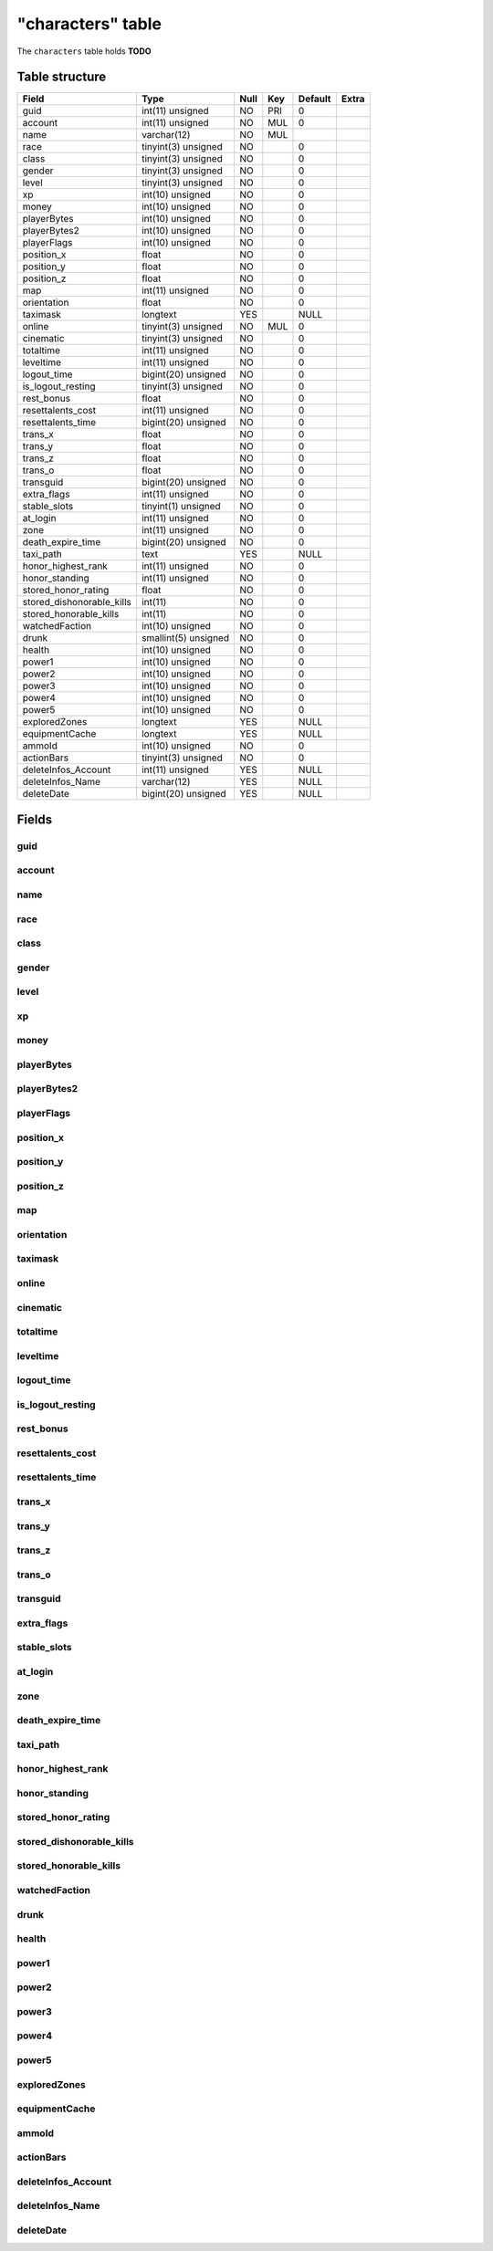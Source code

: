 .. _db-character-characters:

==================
"characters" table
==================

The ``characters`` table holds **TODO**

Table structure
---------------

+-------------------------------+------------------------+--------+-------+-----------+---------+
| Field                         | Type                   | Null   | Key   | Default   | Extra   |
+===============================+========================+========+=======+===========+=========+
| guid                          | int(11) unsigned       | NO     | PRI   | 0         |         |
+-------------------------------+------------------------+--------+-------+-----------+---------+
| account                       | int(11) unsigned       | NO     | MUL   | 0         |         |
+-------------------------------+------------------------+--------+-------+-----------+---------+
| name                          | varchar(12)            | NO     | MUL   |           |         |
+-------------------------------+------------------------+--------+-------+-----------+---------+
| race                          | tinyint(3) unsigned    | NO     |       | 0         |         |
+-------------------------------+------------------------+--------+-------+-----------+---------+
| class                         | tinyint(3) unsigned    | NO     |       | 0         |         |
+-------------------------------+------------------------+--------+-------+-----------+---------+
| gender                        | tinyint(3) unsigned    | NO     |       | 0         |         |
+-------------------------------+------------------------+--------+-------+-----------+---------+
| level                         | tinyint(3) unsigned    | NO     |       | 0         |         |
+-------------------------------+------------------------+--------+-------+-----------+---------+
| xp                            | int(10) unsigned       | NO     |       | 0         |         |
+-------------------------------+------------------------+--------+-------+-----------+---------+
| money                         | int(10) unsigned       | NO     |       | 0         |         |
+-------------------------------+------------------------+--------+-------+-----------+---------+
| playerBytes                   | int(10) unsigned       | NO     |       | 0         |         |
+-------------------------------+------------------------+--------+-------+-----------+---------+
| playerBytes2                  | int(10) unsigned       | NO     |       | 0         |         |
+-------------------------------+------------------------+--------+-------+-----------+---------+
| playerFlags                   | int(10) unsigned       | NO     |       | 0         |         |
+-------------------------------+------------------------+--------+-------+-----------+---------+
| position\_x                   | float                  | NO     |       | 0         |         |
+-------------------------------+------------------------+--------+-------+-----------+---------+
| position\_y                   | float                  | NO     |       | 0         |         |
+-------------------------------+------------------------+--------+-------+-----------+---------+
| position\_z                   | float                  | NO     |       | 0         |         |
+-------------------------------+------------------------+--------+-------+-----------+---------+
| map                           | int(11) unsigned       | NO     |       | 0         |         |
+-------------------------------+------------------------+--------+-------+-----------+---------+
| orientation                   | float                  | NO     |       | 0         |         |
+-------------------------------+------------------------+--------+-------+-----------+---------+
| taximask                      | longtext               | YES    |       | NULL      |         |
+-------------------------------+------------------------+--------+-------+-----------+---------+
| online                        | tinyint(3) unsigned    | NO     | MUL   | 0         |         |
+-------------------------------+------------------------+--------+-------+-----------+---------+
| cinematic                     | tinyint(3) unsigned    | NO     |       | 0         |         |
+-------------------------------+------------------------+--------+-------+-----------+---------+
| totaltime                     | int(11) unsigned       | NO     |       | 0         |         |
+-------------------------------+------------------------+--------+-------+-----------+---------+
| leveltime                     | int(11) unsigned       | NO     |       | 0         |         |
+-------------------------------+------------------------+--------+-------+-----------+---------+
| logout\_time                  | bigint(20) unsigned    | NO     |       | 0         |         |
+-------------------------------+------------------------+--------+-------+-----------+---------+
| is\_logout\_resting           | tinyint(3) unsigned    | NO     |       | 0         |         |
+-------------------------------+------------------------+--------+-------+-----------+---------+
| rest\_bonus                   | float                  | NO     |       | 0         |         |
+-------------------------------+------------------------+--------+-------+-----------+---------+
| resettalents\_cost            | int(11) unsigned       | NO     |       | 0         |         |
+-------------------------------+------------------------+--------+-------+-----------+---------+
| resettalents\_time            | bigint(20) unsigned    | NO     |       | 0         |         |
+-------------------------------+------------------------+--------+-------+-----------+---------+
| trans\_x                      | float                  | NO     |       | 0         |         |
+-------------------------------+------------------------+--------+-------+-----------+---------+
| trans\_y                      | float                  | NO     |       | 0         |         |
+-------------------------------+------------------------+--------+-------+-----------+---------+
| trans\_z                      | float                  | NO     |       | 0         |         |
+-------------------------------+------------------------+--------+-------+-----------+---------+
| trans\_o                      | float                  | NO     |       | 0         |         |
+-------------------------------+------------------------+--------+-------+-----------+---------+
| transguid                     | bigint(20) unsigned    | NO     |       | 0         |         |
+-------------------------------+------------------------+--------+-------+-----------+---------+
| extra\_flags                  | int(11) unsigned       | NO     |       | 0         |         |
+-------------------------------+------------------------+--------+-------+-----------+---------+
| stable\_slots                 | tinyint(1) unsigned    | NO     |       | 0         |         |
+-------------------------------+------------------------+--------+-------+-----------+---------+
| at\_login                     | int(11) unsigned       | NO     |       | 0         |         |
+-------------------------------+------------------------+--------+-------+-----------+---------+
| zone                          | int(11) unsigned       | NO     |       | 0         |         |
+-------------------------------+------------------------+--------+-------+-----------+---------+
| death\_expire\_time           | bigint(20) unsigned    | NO     |       | 0         |         |
+-------------------------------+------------------------+--------+-------+-----------+---------+
| taxi\_path                    | text                   | YES    |       | NULL      |         |
+-------------------------------+------------------------+--------+-------+-----------+---------+
| honor\_highest\_rank          | int(11) unsigned       | NO     |       | 0         |         |
+-------------------------------+------------------------+--------+-------+-----------+---------+
| honor\_standing               | int(11) unsigned       | NO     |       | 0         |         |
+-------------------------------+------------------------+--------+-------+-----------+---------+
| stored\_honor\_rating         | float                  | NO     |       | 0         |         |
+-------------------------------+------------------------+--------+-------+-----------+---------+
| stored\_dishonorable\_kills   | int(11)                | NO     |       | 0         |         |
+-------------------------------+------------------------+--------+-------+-----------+---------+
| stored\_honorable\_kills      | int(11)                | NO     |       | 0         |         |
+-------------------------------+------------------------+--------+-------+-----------+---------+
| watchedFaction                | int(10) unsigned       | NO     |       | 0         |         |
+-------------------------------+------------------------+--------+-------+-----------+---------+
| drunk                         | smallint(5) unsigned   | NO     |       | 0         |         |
+-------------------------------+------------------------+--------+-------+-----------+---------+
| health                        | int(10) unsigned       | NO     |       | 0         |         |
+-------------------------------+------------------------+--------+-------+-----------+---------+
| power1                        | int(10) unsigned       | NO     |       | 0         |         |
+-------------------------------+------------------------+--------+-------+-----------+---------+
| power2                        | int(10) unsigned       | NO     |       | 0         |         |
+-------------------------------+------------------------+--------+-------+-----------+---------+
| power3                        | int(10) unsigned       | NO     |       | 0         |         |
+-------------------------------+------------------------+--------+-------+-----------+---------+
| power4                        | int(10) unsigned       | NO     |       | 0         |         |
+-------------------------------+------------------------+--------+-------+-----------+---------+
| power5                        | int(10) unsigned       | NO     |       | 0         |         |
+-------------------------------+------------------------+--------+-------+-----------+---------+
| exploredZones                 | longtext               | YES    |       | NULL      |         |
+-------------------------------+------------------------+--------+-------+-----------+---------+
| equipmentCache                | longtext               | YES    |       | NULL      |         |
+-------------------------------+------------------------+--------+-------+-----------+---------+
| ammoId                        | int(10) unsigned       | NO     |       | 0         |         |
+-------------------------------+------------------------+--------+-------+-----------+---------+
| actionBars                    | tinyint(3) unsigned    | NO     |       | 0         |         |
+-------------------------------+------------------------+--------+-------+-----------+---------+
| deleteInfos\_Account          | int(11) unsigned       | YES    |       | NULL      |         |
+-------------------------------+------------------------+--------+-------+-----------+---------+
| deleteInfos\_Name             | varchar(12)            | YES    |       | NULL      |         |
+-------------------------------+------------------------+--------+-------+-----------+---------+
| deleteDate                    | bigint(20) unsigned    | YES    |       | NULL      |         |
+-------------------------------+------------------------+--------+-------+-----------+---------+

Fields
------

guid
~~~~

account
~~~~~~~

name
~~~~

race
~~~~

class
~~~~~

gender
~~~~~~

level
~~~~~

xp
~~

money
~~~~~

playerBytes
~~~~~~~~~~~

playerBytes2
~~~~~~~~~~~~

playerFlags
~~~~~~~~~~~

position\_x
~~~~~~~~~~~

position\_y
~~~~~~~~~~~

position\_z
~~~~~~~~~~~

map
~~~

orientation
~~~~~~~~~~~

taximask
~~~~~~~~

online
~~~~~~

cinematic
~~~~~~~~~

totaltime
~~~~~~~~~

leveltime
~~~~~~~~~

logout\_time
~~~~~~~~~~~~

is\_logout\_resting
~~~~~~~~~~~~~~~~~~~

rest\_bonus
~~~~~~~~~~~

resettalents\_cost
~~~~~~~~~~~~~~~~~~

resettalents\_time
~~~~~~~~~~~~~~~~~~

trans\_x
~~~~~~~~

trans\_y
~~~~~~~~

trans\_z
~~~~~~~~

trans\_o
~~~~~~~~

transguid
~~~~~~~~~

extra\_flags
~~~~~~~~~~~~

stable\_slots
~~~~~~~~~~~~~

at\_login
~~~~~~~~~

zone
~~~~

death\_expire\_time
~~~~~~~~~~~~~~~~~~~

taxi\_path
~~~~~~~~~~

honor\_highest\_rank
~~~~~~~~~~~~~~~~~~~~

honor\_standing
~~~~~~~~~~~~~~~

stored\_honor\_rating
~~~~~~~~~~~~~~~~~~~~~

stored\_dishonorable\_kills
~~~~~~~~~~~~~~~~~~~~~~~~~~~

stored\_honorable\_kills
~~~~~~~~~~~~~~~~~~~~~~~~

watchedFaction
~~~~~~~~~~~~~~

drunk
~~~~~

health
~~~~~~

power1
~~~~~~

power2
~~~~~~

power3
~~~~~~

power4
~~~~~~

power5
~~~~~~

exploredZones
~~~~~~~~~~~~~

equipmentCache
~~~~~~~~~~~~~~

ammoId
~~~~~~

actionBars
~~~~~~~~~~

deleteInfos\_Account
~~~~~~~~~~~~~~~~~~~~

deleteInfos\_Name
~~~~~~~~~~~~~~~~~

deleteDate
~~~~~~~~~~
